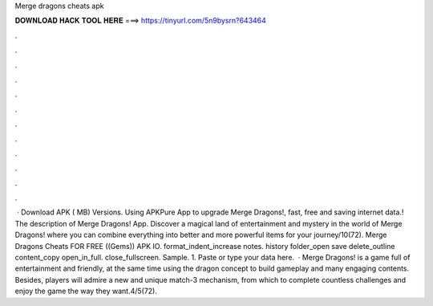 Merge dragons cheats apk

𝐃𝐎𝐖𝐍𝐋𝐎𝐀𝐃 𝐇𝐀𝐂𝐊 𝐓𝐎𝐎𝐋 𝐇𝐄𝐑𝐄 ===> https://tinyurl.com/5n9bysrn?643464

.

.

.

.

.

.

.

.

.

.

.

.

 · Download APK ( MB) Versions. Using APKPure App to upgrade Merge Dragons!, fast, free and saving internet data.! The description of Merge Dragons! App. Discover a magical land of entertainment and mystery in the world of Merge Dragons! where you can combine everything into better and more powerful items for your journey/10(72). Merge Dragons Cheats FOR FREE ((Gems)) APK IO. format_indent_increase notes. history folder_open save delete_outline content_copy open_in_full. close_fullscreen. Sample. 1. Paste or type your data here.  · Merge Dragons! is a game full of entertainment and friendly, at the same time using the dragon concept to build gameplay and many engaging contents. Besides, players will admire a new and unique match-3 mechanism, from which to complete countless challenges and enjoy the game the way they want.4/5(72).
